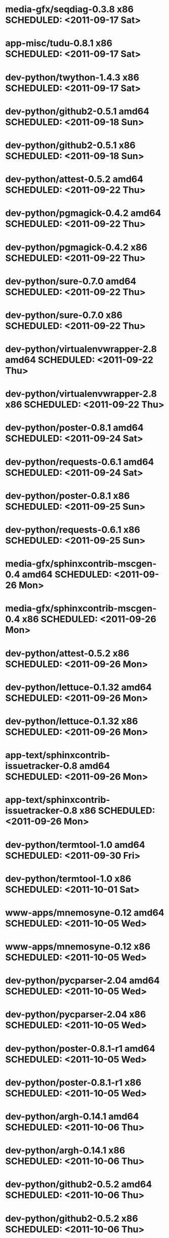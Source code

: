* media-gfx/seqdiag-0.3.8                     x86 SCHEDULED: <2011-09-17 Sat>
* app-misc/tudu-0.8.1                         x86 SCHEDULED: <2011-09-17 Sat>
* dev-python/twython-1.4.3                    x86 SCHEDULED: <2011-09-17 Sat>
* dev-python/github2-0.5.1                  amd64 SCHEDULED: <2011-09-18 Sun>
* dev-python/github2-0.5.1                    x86 SCHEDULED: <2011-09-18 Sun>
* dev-python/attest-0.5.2                   amd64 SCHEDULED: <2011-09-22 Thu>
* dev-python/pgmagick-0.4.2                 amd64 SCHEDULED: <2011-09-22 Thu>
* dev-python/pgmagick-0.4.2                   x86 SCHEDULED: <2011-09-22 Thu>
* dev-python/sure-0.7.0                     amd64 SCHEDULED: <2011-09-22 Thu>
* dev-python/sure-0.7.0                       x86 SCHEDULED: <2011-09-22 Thu>
* dev-python/virtualenvwrapper-2.8          amd64 SCHEDULED: <2011-09-22 Thu>
* dev-python/virtualenvwrapper-2.8            x86 SCHEDULED: <2011-09-22 Thu>
* dev-python/poster-0.8.1                   amd64 SCHEDULED: <2011-09-24 Sat>
* dev-python/requests-0.6.1                 amd64 SCHEDULED: <2011-09-24 Sat>
* dev-python/poster-0.8.1                     x86 SCHEDULED: <2011-09-25 Sun>
* dev-python/requests-0.6.1                   x86 SCHEDULED: <2011-09-25 Sun>
* media-gfx/sphinxcontrib-mscgen-0.4        amd64 SCHEDULED: <2011-09-26 Mon>
* media-gfx/sphinxcontrib-mscgen-0.4          x86 SCHEDULED: <2011-09-26 Mon>
* dev-python/attest-0.5.2                     x86 SCHEDULED: <2011-09-26 Mon>
* dev-python/lettuce-0.1.32                 amd64 SCHEDULED: <2011-09-26 Mon>
* dev-python/lettuce-0.1.32                   x86 SCHEDULED: <2011-09-26 Mon>
* app-text/sphinxcontrib-issuetracker-0.8   amd64 SCHEDULED: <2011-09-26 Mon>
* app-text/sphinxcontrib-issuetracker-0.8     x86 SCHEDULED: <2011-09-26 Mon>
* dev-python/termtool-1.0                   amd64 SCHEDULED: <2011-09-30 Fri>
* dev-python/termtool-1.0                     x86 SCHEDULED: <2011-10-01 Sat>
* www-apps/mnemosyne-0.12                   amd64 SCHEDULED: <2011-10-05 Wed>
* www-apps/mnemosyne-0.12                     x86 SCHEDULED: <2011-10-05 Wed>
* dev-python/pycparser-2.04                 amd64 SCHEDULED: <2011-10-05 Wed>
* dev-python/pycparser-2.04                   x86 SCHEDULED: <2011-10-05 Wed>
* dev-python/poster-0.8.1-r1                amd64 SCHEDULED: <2011-10-05 Wed>
* dev-python/poster-0.8.1-r1                  x86 SCHEDULED: <2011-10-05 Wed>
* dev-python/argh-0.14.1                    amd64 SCHEDULED: <2011-10-06 Thu>
* dev-python/argh-0.14.1                      x86 SCHEDULED: <2011-10-06 Thu>
* dev-python/github2-0.5.2                  amd64 SCHEDULED: <2011-10-06 Thu>
* dev-python/github2-0.5.2                    x86 SCHEDULED: <2011-10-06 Thu>
* app-text/sphinxcontrib-issuetracker-0.9   amd64 SCHEDULED: <2011-10-06 Thu>
* app-text/sphinxcontrib-issuetracker-0.9     x86 SCHEDULED: <2011-10-06 Thu>
* dev-python/virtualenvwrapper-2.9          amd64 SCHEDULED: <2011-10-06 Thu>
* dev-python/virtualenvwrapper-2.9            x86 SCHEDULED: <2011-10-06 Thu>
* app-misc/hubugs-0.11.0                    amd64 SCHEDULED: <2011-10-06 Thu>
* app-misc/hubugs-0.11.0                      x86 SCHEDULED: <2011-10-06 Thu>
* dev-vcs/gitflow-0.4.1-r1                  amd64 SCHEDULED: <2011-10-10 Mon>
* dev-vcs/gitflow-0.4.1-r1                    x86 SCHEDULED: <2011-10-10 Mon>
* mail-client/notmuch-0.7-r1                amd64 SCHEDULED: <2011-10-10 Mon>
* mail-client/notmuch-0.7-r1                  x86 SCHEDULED: <2011-10-10 Mon>
* app-misc/hammertime-0.1.3                 amd64 SCHEDULED: <2011-10-13 Thu>
* app-misc/hammertime-0.1.3                   x86 SCHEDULED: <2011-10-13 Thu>
* media-gfx/seqdiag-0.3.8                   amd64 SCHEDULED: <2011-10-17 Mon>
* dev-python/twython-1.4.3                  amd64 SCHEDULED: <2011-10-17 Mon>
* dev-util/ditz-0.5-r1                      amd64 SCHEDULED: <2011-11-03 Thu>
* dev-util/ditz-0.5-r1                        x86 SCHEDULED: <2011-11-03 Thu>
* dev-python/rstctl-0.4                     amd64 SCHEDULED: <2011-11-06 Sun>
* dev-python/rstctl-0.4                       x86 SCHEDULED: <2011-11-06 Sun>
* dev-perl/Net-Twitter-Lite-0.10004         amd64 SCHEDULED: <2011-11-14 Mon>
* dev-python/twython-1.4.2                  amd64 SCHEDULED: <2011-11-14 Mon>
* dev-perl/Net-Twitter-Lite-0.10004           x86 SCHEDULED: <2011-11-14 Mon>
* dev-python/twython-1.4.2                    x86 SCHEDULED: <2011-11-14 Mon>
